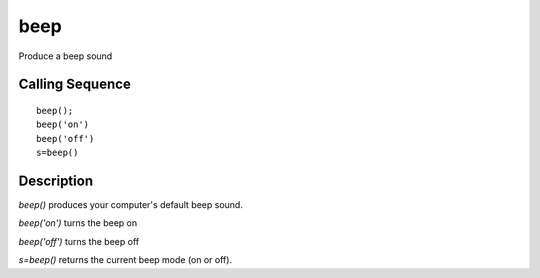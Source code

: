 


beep
====

Produce a beep sound



Calling Sequence
~~~~~~~~~~~~~~~~


::

    beep();
    beep('on')
    beep('off')
    s=beep()




Description
~~~~~~~~~~~

`beep()` produces your computer's default beep sound.

`beep('on')` turns the beep on

`beep('off')` turns the beep off

`s=beep()` returns the current beep mode (on or off).



